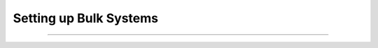 Setting up Bulk Systems
-----------------------

====

.. notebook:: docs/tutorials/mosdef_tutorials/mbuild-tutorials/mBuild_06_Setting_Up_Bulk_Systems.ipynb
   :skip_exceptions:
